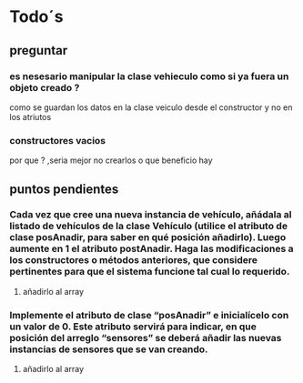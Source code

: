 
* Todo´s
** preguntar
*** es nesesario manipular la clase vehieculo como si ya fuera un objeto creado ?
    como se guardan los datos en la clase veiculo desde el constructor y no en los atriutos
*** constructores vacios
    por que ? ,seria mejor no crearlos o que beneficio hay
** puntos pendientes
*** Cada vez que cree una nueva instancia de vehículo, añádala al listado de vehículos de la clase Vehículo (utilice el atributo de clase posAnadir, para saber en qué posición añadirlo). Luego aumente en 1 el atributo postAnadir. Haga las modificaciones a los constructores o métodos anteriores, que considere pertinentes para que el sistema funcione tal cual lo requerido.
**** añadirlo al array
*** Implemente el atributo de clase “posAnadir” e inicialícelo con un valor de 0. Este atributo servirá para indicar, en que posición del arreglo “sensores” se deberá añadir las nuevas instancias de sensores que se van creando.
**** añadirlo al array
